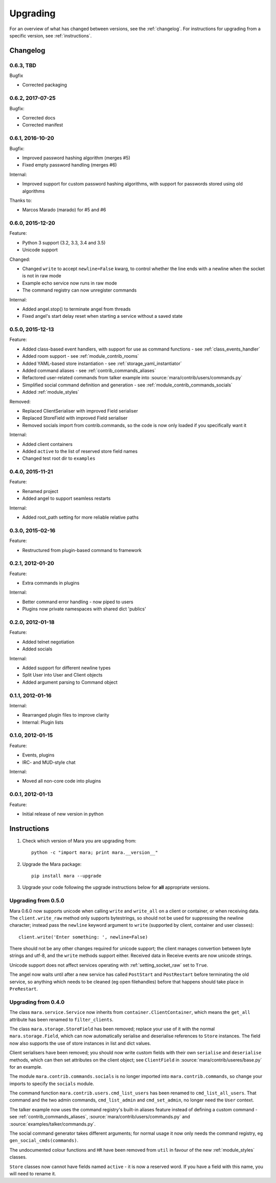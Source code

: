 =========
Upgrading
=========

For an overview of what has changed between versions, see the :ref:`changelog`.
For instructions for upgrading from a specific version, see
:ref:`instructions`.


.. _changelog:

Changelog
=========

0.6.3, TBD
----------

Bugfix

* Corrected packaging


0.6.2, 2017-07-25
-----------------

Bugfix:

* Corrected docs
* Corrected manifest


0.6.1, 2016-10-20
-----------------

Bugfix:

* Improved password hashing algorithm (merges #5)
* Fixed empty password handling (merges #6)

Internal:

* Improved support for custom password hashing algorithms, with support for
  passwords stored using old algorithms

Thanks to:

* Marcos Marado (marado) for #5 and #6


0.6.0, 2015-12-20
-----------------

Feature:

* Python 3 support (3.2, 3.3, 3.4 and 3.5)
* Unicode support

Changed:

* Changed ``write`` to accept ``newline=False`` kwarg, to control whether the
  line ends with a newline when the socket is not in raw mode
* Example echo service now runs in raw mode
* The command registry can now unregister commands

Internal:

* Added angel.stop() to terminate angel from threads
* Fixed angel's start delay reset when starting a service without a saved state


0.5.0, 2015-12-13
-----------------

Feature:

* Added class-based event handlers, with support for use as command functions -
  see :ref:`class_events_handler`
* Added room support - see :ref:`module_contrib_rooms`
* Added YAML-based store instantiation - see :ref:`storage_yaml_instantiator`
* Added command aliases - see :ref:`contrib_commands_aliases`
* Refactored user-related commands from talker example into
  :source:`mara/contrib/users/commands.py`
* Simplified social command definition and generation - see
  :ref:`module_contrib_commands_socials`
* Added :ref:`module_styles`

Removed:

* Replaced ClientSerialiser with improved Field serialiser
* Replaced StoreField with improved Field serialiser
* Removed socials import from contrib.commands, so the code is now only loaded
  if you specifically want it

Internal:

* Added client containers
* Added ``active`` to the list of reserved store field names
* Changed test root dir to ``examples``


0.4.0, 2015-11-21
-----------------

Feature:

* Renamed project
* Added angel to support seamless restarts

Internal:

* Added root_path setting for more reliable relative paths


0.3.0, 2015-02-16
-----------------

Feature:

* Restructured from plugin-based command to framework


0.2.1, 2012-01-20
-----------------

Feature:

* Extra commands in plugins

Internal:

* Better command error handling - now piped to users
* Plugins now private namespaces with shared dict 'publics'


0.2.0, 2012-01-18
-----------------

Feature:

* Added telnet negotiation
* Added socials

Internal:

* Added support for different newline types
* Split User into User and Client objects
* Added argument parsing to Command object


0.1.1, 2012-01-16
-----------------

Internal:

* Rearranged plugin files to improve clarity
* Internal: Plugin lists


0.1.0, 2012-01-15
-----------------

Feature:

* Events, plugins
* IRC- and MUD-style chat

Internal:

* Moved all non-core code into plugins


0.0.1, 2012-01-13
-----------------

Feature:

* Initial release of new version in python


.. _instructions:

Instructions
============

1. Check which version of Mara you are upgrading from::

    python -c "import mara; print mara.__version__"

2. Upgrade the Mara package::

    pip install mara --upgrade

3. Upgrade your code following the upgrade instructions below for **all**
   appropriate versions.


Upgrading from 0.5.0
--------------------

Mara 0.6.0 now supports unicode when calling ``write`` and ``write_all`` on a
client or container, or when receiving data. The ``client.write_raw`` method
only supports bytestrings, so should not be used for suppressing the newline
character; instead pass the ``newline`` keyword argument to ``write``
(supported by client, container and user classes)::

    client.write('Enter something: ', newline=False)

There should not be any other changes required for unicode support; the client
manages convertion between byte strings and utf-8, and the ``write`` methods
support either. Received data in Receive events are now unicode strings.

Unicode support does not affect services operating with
:ref:`setting_socket_raw` set to ``True``.

The angel now waits until after a new service has called ``PostStart`` and
``PostRestart`` before terminating the old service, so anything which needs to
be cleaned (eg open filehandles) before that happens should take place in
``PreRestart``.


Upgrading from 0.4.0
--------------------

The class ``mara.service.Service`` now inherits from
``container.ClientContainer``, which means the ``get_all`` attribute has been
renamed to ``filter_clients``.

The class ``mara.storage.StoreField`` has been removed; replace your use of it
with the normal ``mara.storage.Field``, which can now automatically serialise
and deserialise references to ``Store`` instances. The field now also supports
the use of store instances in list and dict values.

Client serialisers have been removed; you should now write custom fields with
their own ``serialise`` and ``deserialise`` methods, which can then set
attributes on the client object; see ``ClientField`` in
:source:`mara/contrib/useres/base.py` for an example.

The module ``mara.contrib.commands.socials`` is no longer imported into
``mara.contrib.commands``, so change your imports to specify the ``socials``
module.

The command function ``mara.contrib.users.cmd_list_users`` has been renamed to
``cmd_list_all_users``. That command and the two admin commands,
``cmd_list_admin`` and ``cmd_set_admin``, no longer need the ``User`` context.

The talker example now uses the command registry's built-in aliases feature
instead of defining a custom command - see
:ref:`contrib_commands_aliases`, :source:`mara/contrib/users/commands.py` and
:source:`examples/talker/commands.py`.

The social command generator takes different arguments; for normal usage it
now only needs the command registry, eg ``gen_social_cmds(commands)``.

The undocumented colour functions and ``HR`` have been removed from ``util`` in
favour of the new :ref:`module_styles` classes.

``Store`` classes now cannot have fields named ``active`` - it is now a
reserved word. If you have a field with this name, you will need to rename it.
